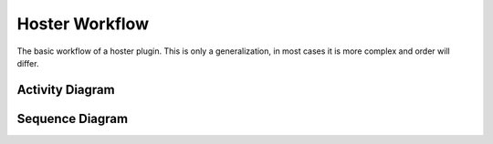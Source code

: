 .. _hoster_diagrams:

===============
Hoster Workflow
===============

The basic workflow of a hoster plugin. This is only a generalization, in most cases it is more complex
and order will differ.

Activity Diagram
----------------
.. image:: pyload_ad_Hoster.png

Sequence Diagram
----------------
.. image:: pyload_sd_Hoster.png
